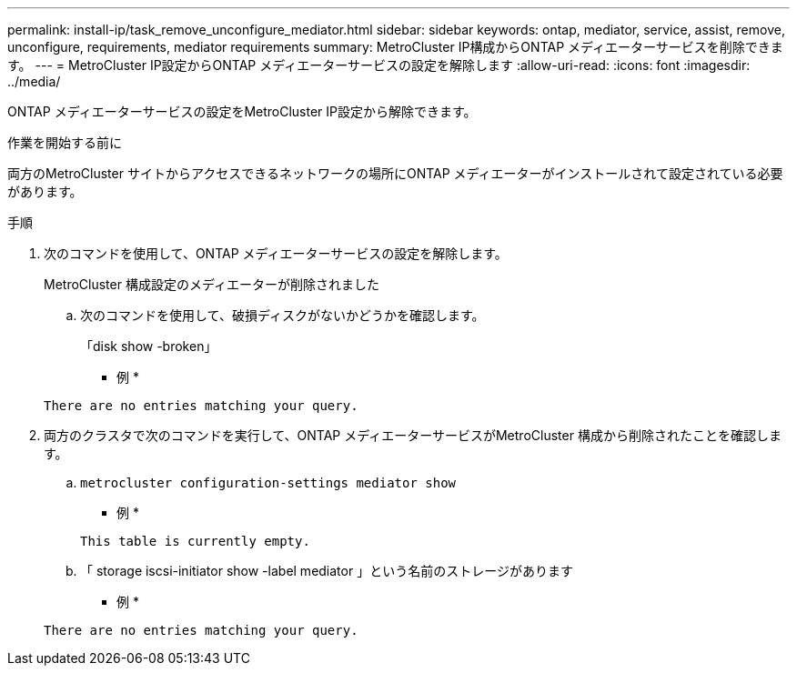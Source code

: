 ---
permalink: install-ip/task_remove_unconfigure_mediator.html 
sidebar: sidebar 
keywords: ontap, mediator, service, assist, remove, unconfigure, requirements, mediator requirements 
summary: MetroCluster IP構成からONTAP メディエーターサービスを削除できます。 
---
= MetroCluster IP設定からONTAP メディエーターサービスの設定を解除します
:allow-uri-read: 
:icons: font
:imagesdir: ../media/


[role="lead"]
ONTAP メディエーターサービスの設定をMetroCluster IP設定から解除できます。

.作業を開始する前に
両方のMetroCluster サイトからアクセスできるネットワークの場所にONTAP メディエーターがインストールされて設定されている必要があります。

.手順
. 次のコマンドを使用して、ONTAP メディエーターサービスの設定を解除します。
+
MetroCluster 構成設定のメディエーターが削除されました

+
.. 次のコマンドを使用して、破損ディスクがないかどうかを確認します。
+
「disk show -broken」

+
* 例 *

+
....
There are no entries matching your query.
....


. 両方のクラスタで次のコマンドを実行して、ONTAP メディエーターサービスがMetroCluster 構成から削除されたことを確認します。
+
.. `metrocluster configuration-settings mediator show`
+
* 例 *

+
[listing]
----
This table is currently empty.
----
.. 「 storage iscsi-initiator show -label mediator 」という名前のストレージがあります
+
* 例 *

+
[listing]
----
There are no entries matching your query.
----



